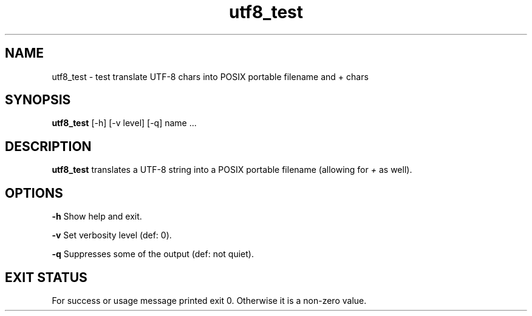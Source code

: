 .TH utf8_test 1 "2 September 2022" "utf8_test" "IOCCC tools"
.SH NAME
utf8_test \- test translate UTF-8 chars into POSIX portable filename and + chars
.SH SYNOPSIS
\fButf8_test\fP [\-h] [\-v level] [\-q] name ...
.SH DESCRIPTION
\fButf8_test\fP translates a UTF-8 string into a POSIX portable filename (allowing for \fI+\fP as well).
.PP
.SH OPTIONS
.PP
\fB\-h\fP
Show help and exit.
.PP
\fB\-v\fP
Set verbosity level (def: 0).
.PP
\fB\-q\fP
Suppresses some of the output (def: not quiet).
.SH EXIT STATUS
.PP
For success or usage message printed exit 0.
Otherwise it is a non-zero value.
